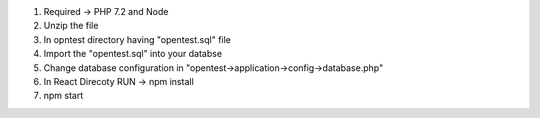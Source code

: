 1.  Required -> PHP 7.2 and Node 
2.  Unzip the file
3. 	In opntest directory having "opentest.sql" file
4. 	Import the "opentest.sql" into your databse
5.	Change database configuration in "opentest->application->config->database.php"
6. 	In React Direcoty RUN -> npm install
7.	npm start
